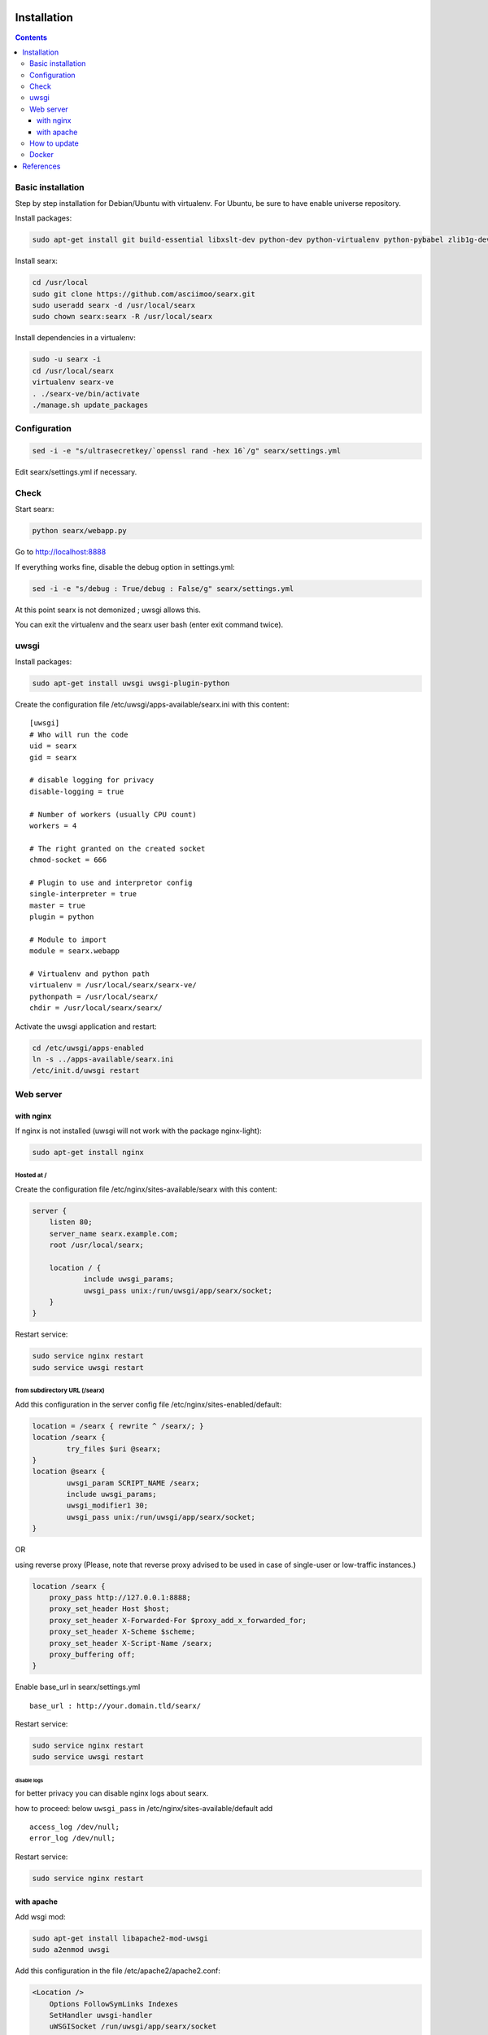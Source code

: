 .. _installation:

Installation
============

.. contents::
   :depth: 3

Basic installation
------------------

Step by step installation for Debian/Ubuntu with virtualenv. For Ubuntu, be sure to have enable universe repository.

Install packages:

.. code:: sh

    sudo apt-get install git build-essential libxslt-dev python-dev python-virtualenv python-pybabel zlib1g-dev libffi-dev libssl-dev

Install searx:

.. code:: sh

    cd /usr/local
    sudo git clone https://github.com/asciimoo/searx.git
    sudo useradd searx -d /usr/local/searx
    sudo chown searx:searx -R /usr/local/searx

Install dependencies in a virtualenv:

.. code:: sh

    sudo -u searx -i
    cd /usr/local/searx
    virtualenv searx-ve
    . ./searx-ve/bin/activate
    ./manage.sh update_packages

Configuration
-------------

.. code:: sh

    sed -i -e "s/ultrasecretkey/`openssl rand -hex 16`/g" searx/settings.yml

Edit searx/settings.yml if necessary.

Check
-----

Start searx:

.. code:: sh

    python searx/webapp.py

Go to http://localhost:8888

If everything works fine, disable the debug option in settings.yml:

.. code:: sh

    sed -i -e "s/debug : True/debug : False/g" searx/settings.yml

At this point searx is not demonized ; uwsgi allows this.

You can exit the virtualenv and the searx user bash (enter exit command
twice).

uwsgi
-----

Install packages:

.. code:: sh

    sudo apt-get install uwsgi uwsgi-plugin-python

Create the configuration file /etc/uwsgi/apps-available/searx.ini with
this content:

::

    [uwsgi]
    # Who will run the code
    uid = searx
    gid = searx

    # disable logging for privacy
    disable-logging = true

    # Number of workers (usually CPU count)
    workers = 4

    # The right granted on the created socket
    chmod-socket = 666

    # Plugin to use and interpretor config
    single-interpreter = true
    master = true
    plugin = python

    # Module to import
    module = searx.webapp

    # Virtualenv and python path
    virtualenv = /usr/local/searx/searx-ve/
    pythonpath = /usr/local/searx/
    chdir = /usr/local/searx/searx/

Activate the uwsgi application and restart:

.. code:: sh

    cd /etc/uwsgi/apps-enabled
    ln -s ../apps-available/searx.ini
    /etc/init.d/uwsgi restart

Web server
----------

with nginx
^^^^^^^^^^

If nginx is not installed (uwsgi will not work with the package
nginx-light):

.. code:: sh

    sudo apt-get install nginx

Hosted at /
"""""""""""

Create the configuration file /etc/nginx/sites-available/searx with this
content:

.. code:: nginx

    server {
        listen 80;
        server_name searx.example.com;
        root /usr/local/searx;

        location / {
                include uwsgi_params;
                uwsgi_pass unix:/run/uwsgi/app/searx/socket;
        }
    }

Restart service:

.. code:: sh

    sudo service nginx restart
    sudo service uwsgi restart

from subdirectory URL (/searx)
""""""""""""""""""""""""""""""

Add this configuration in the server config file
/etc/nginx/sites-enabled/default:

.. code:: nginx

    location = /searx { rewrite ^ /searx/; }
    location /searx {
            try_files $uri @searx;
    }
    location @searx {
            uwsgi_param SCRIPT_NAME /searx;
            include uwsgi_params;
            uwsgi_modifier1 30;
            uwsgi_pass unix:/run/uwsgi/app/searx/socket;
    }


OR

using reverse proxy
(Please, note that reverse proxy advised to be used in case of single-user or low-traffic instances.)

.. code:: nginx

    location /searx {
        proxy_pass http://127.0.0.1:8888;
        proxy_set_header Host $host;
        proxy_set_header X-Forwarded-For $proxy_add_x_forwarded_for;
        proxy_set_header X-Scheme $scheme;
        proxy_set_header X-Script-Name /searx;
        proxy_buffering off;
    }


Enable base\_url in searx/settings.yml

::

    base_url : http://your.domain.tld/searx/

Restart service:

.. code:: sh

    sudo service nginx restart
    sudo service uwsgi restart

disable logs
~~~~~~~~~~~~

for better privacy you can disable nginx logs about searx.

how to proceed: below ``uwsgi_pass`` in
/etc/nginx/sites-available/default add

::

    access_log /dev/null;
    error_log /dev/null;

Restart service:

.. code:: sh

    sudo service nginx restart

with apache
^^^^^^^^^^^

Add wsgi mod:

.. code:: sh

    sudo apt-get install libapache2-mod-uwsgi
    sudo a2enmod uwsgi

Add this configuration in the file /etc/apache2/apache2.conf:

.. code:: apache

    <Location />
        Options FollowSymLinks Indexes
        SetHandler uwsgi-handler
        uWSGISocket /run/uwsgi/app/searx/socket
    </Location>

Note that if your instance of searx is not at the root, you should
change ``<Location />`` by the location of your instance, like
``<Location /searx>``.

Restart Apache:

.. code:: sh

    sudo /etc/init.d/apache2 restart

disable logs
""""""""""""

For better privacy you can disable Apache logs.

WARNING: not tested

WARNING: you can only disable logs for the whole (virtual) server not
for a specific path.

Go back to /etc/apache2/apache2.conf and above ``<Location />`` add:

.. code:: apache

    CustomLog /dev/null combined

Restart Apache:

.. code:: sh

    sudo /etc/init.d/apache2 restart

How to update
-------------

.. code:: sh

    cd /usr/local/searx
    sudo -u searx -i
    . ./searx-ve/bin/activate
    git stash
    git pull origin master
    git stash apply
    ./manage.sh update_packages
    sudo service uwsgi restart

Docker
------

Make sure you have installed Docker. For instance, you can deploy searx like this:

.. code:: sh

    docker pull wonderfall/searx
    docker run -d --name searx -p $PORT:8888 wonderfall/searx

Go to http://localhost:$PORT.

See https://hub.docker.com/r/wonderfall/searx/ for more informations.

It's also possible to build searx from the embedded Dockerfile.

.. code:: sh

    git clone https://github.com/asciimoo/searx.git
    cd searx
    docker build -t whatever/searx .

References
==========

    * https://about.okhin.fr/posts/Searx/ with some additions

    * How to: `Setup searx in a couple of hours with a free SSL certificate <https://www.reddit.com/r/privacytoolsIO/comments/366kvn/how_to_setup_your_own_privacy_respecting_search/>`__

